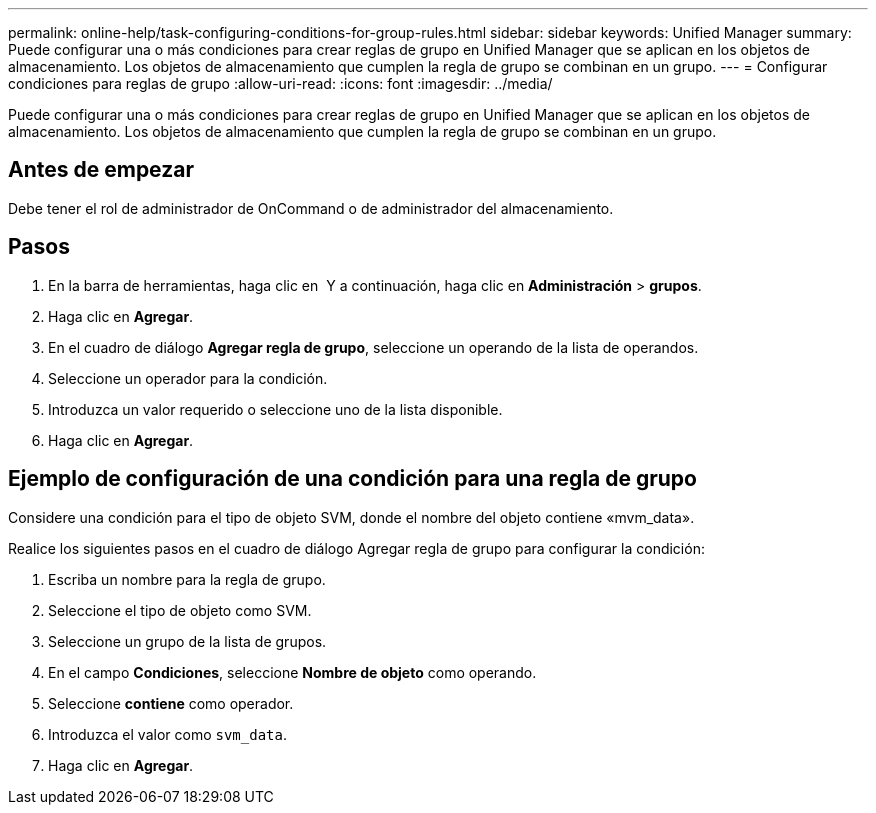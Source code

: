 ---
permalink: online-help/task-configuring-conditions-for-group-rules.html 
sidebar: sidebar 
keywords: Unified Manager 
summary: Puede configurar una o más condiciones para crear reglas de grupo en Unified Manager que se aplican en los objetos de almacenamiento. Los objetos de almacenamiento que cumplen la regla de grupo se combinan en un grupo. 
---
= Configurar condiciones para reglas de grupo
:allow-uri-read: 
:icons: font
:imagesdir: ../media/


[role="lead"]
Puede configurar una o más condiciones para crear reglas de grupo en Unified Manager que se aplican en los objetos de almacenamiento. Los objetos de almacenamiento que cumplen la regla de grupo se combinan en un grupo.



== Antes de empezar

Debe tener el rol de administrador de OnCommand o de administrador del almacenamiento.



== Pasos

. En la barra de herramientas, haga clic en *image:../media/clusterpage-settings-icon.gif[""]* Y a continuación, haga clic en *Administración* > *grupos*.
. Haga clic en *Agregar*.
. En el cuadro de diálogo *Agregar regla de grupo*, seleccione un operando de la lista de operandos.
. Seleccione un operador para la condición.
. Introduzca un valor requerido o seleccione uno de la lista disponible.
. Haga clic en *Agregar*.




== Ejemplo de configuración de una condición para una regla de grupo

Considere una condición para el tipo de objeto SVM, donde el nombre del objeto contiene «mvm_data».

Realice los siguientes pasos en el cuadro de diálogo Agregar regla de grupo para configurar la condición:

. Escriba un nombre para la regla de grupo.
. Seleccione el tipo de objeto como SVM.
. Seleccione un grupo de la lista de grupos.
. En el campo *Condiciones*, seleccione *Nombre de objeto* como operando.
. Seleccione *contiene* como operador.
. Introduzca el valor como `svm_data`.
. Haga clic en *Agregar*.

